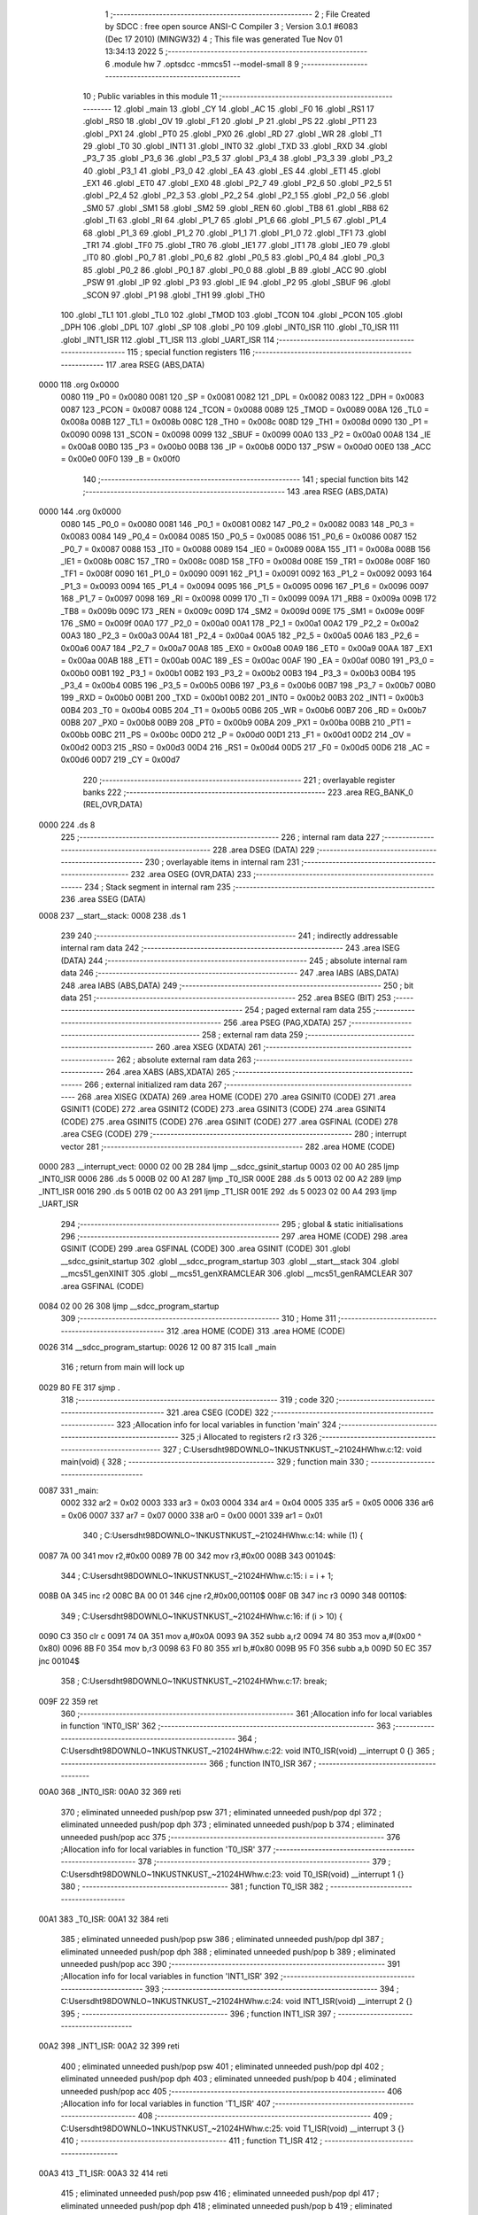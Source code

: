                               1 ;--------------------------------------------------------
                              2 ; File Created by SDCC : free open source ANSI-C Compiler
                              3 ; Version 3.0.1 #6083 (Dec 17 2010) (MINGW32)
                              4 ; This file was generated Tue Nov 01 13:34:13 2022
                              5 ;--------------------------------------------------------
                              6 	.module hw
                              7 	.optsdcc -mmcs51 --model-small
                              8 	
                              9 ;--------------------------------------------------------
                             10 ; Public variables in this module
                             11 ;--------------------------------------------------------
                             12 	.globl _main
                             13 	.globl _CY
                             14 	.globl _AC
                             15 	.globl _F0
                             16 	.globl _RS1
                             17 	.globl _RS0
                             18 	.globl _OV
                             19 	.globl _F1
                             20 	.globl _P
                             21 	.globl _PS
                             22 	.globl _PT1
                             23 	.globl _PX1
                             24 	.globl _PT0
                             25 	.globl _PX0
                             26 	.globl _RD
                             27 	.globl _WR
                             28 	.globl _T1
                             29 	.globl _T0
                             30 	.globl _INT1
                             31 	.globl _INT0
                             32 	.globl _TXD
                             33 	.globl _RXD
                             34 	.globl _P3_7
                             35 	.globl _P3_6
                             36 	.globl _P3_5
                             37 	.globl _P3_4
                             38 	.globl _P3_3
                             39 	.globl _P3_2
                             40 	.globl _P3_1
                             41 	.globl _P3_0
                             42 	.globl _EA
                             43 	.globl _ES
                             44 	.globl _ET1
                             45 	.globl _EX1
                             46 	.globl _ET0
                             47 	.globl _EX0
                             48 	.globl _P2_7
                             49 	.globl _P2_6
                             50 	.globl _P2_5
                             51 	.globl _P2_4
                             52 	.globl _P2_3
                             53 	.globl _P2_2
                             54 	.globl _P2_1
                             55 	.globl _P2_0
                             56 	.globl _SM0
                             57 	.globl _SM1
                             58 	.globl _SM2
                             59 	.globl _REN
                             60 	.globl _TB8
                             61 	.globl _RB8
                             62 	.globl _TI
                             63 	.globl _RI
                             64 	.globl _P1_7
                             65 	.globl _P1_6
                             66 	.globl _P1_5
                             67 	.globl _P1_4
                             68 	.globl _P1_3
                             69 	.globl _P1_2
                             70 	.globl _P1_1
                             71 	.globl _P1_0
                             72 	.globl _TF1
                             73 	.globl _TR1
                             74 	.globl _TF0
                             75 	.globl _TR0
                             76 	.globl _IE1
                             77 	.globl _IT1
                             78 	.globl _IE0
                             79 	.globl _IT0
                             80 	.globl _P0_7
                             81 	.globl _P0_6
                             82 	.globl _P0_5
                             83 	.globl _P0_4
                             84 	.globl _P0_3
                             85 	.globl _P0_2
                             86 	.globl _P0_1
                             87 	.globl _P0_0
                             88 	.globl _B
                             89 	.globl _ACC
                             90 	.globl _PSW
                             91 	.globl _IP
                             92 	.globl _P3
                             93 	.globl _IE
                             94 	.globl _P2
                             95 	.globl _SBUF
                             96 	.globl _SCON
                             97 	.globl _P1
                             98 	.globl _TH1
                             99 	.globl _TH0
                            100 	.globl _TL1
                            101 	.globl _TL0
                            102 	.globl _TMOD
                            103 	.globl _TCON
                            104 	.globl _PCON
                            105 	.globl _DPH
                            106 	.globl _DPL
                            107 	.globl _SP
                            108 	.globl _P0
                            109 	.globl _INT0_ISR
                            110 	.globl _T0_ISR
                            111 	.globl _INT1_ISR
                            112 	.globl _T1_ISR
                            113 	.globl _UART_ISR
                            114 ;--------------------------------------------------------
                            115 ; special function registers
                            116 ;--------------------------------------------------------
                            117 	.area RSEG    (ABS,DATA)
   0000                     118 	.org 0x0000
                    0080    119 _P0	=	0x0080
                    0081    120 _SP	=	0x0081
                    0082    121 _DPL	=	0x0082
                    0083    122 _DPH	=	0x0083
                    0087    123 _PCON	=	0x0087
                    0088    124 _TCON	=	0x0088
                    0089    125 _TMOD	=	0x0089
                    008A    126 _TL0	=	0x008a
                    008B    127 _TL1	=	0x008b
                    008C    128 _TH0	=	0x008c
                    008D    129 _TH1	=	0x008d
                    0090    130 _P1	=	0x0090
                    0098    131 _SCON	=	0x0098
                    0099    132 _SBUF	=	0x0099
                    00A0    133 _P2	=	0x00a0
                    00A8    134 _IE	=	0x00a8
                    00B0    135 _P3	=	0x00b0
                    00B8    136 _IP	=	0x00b8
                    00D0    137 _PSW	=	0x00d0
                    00E0    138 _ACC	=	0x00e0
                    00F0    139 _B	=	0x00f0
                            140 ;--------------------------------------------------------
                            141 ; special function bits
                            142 ;--------------------------------------------------------
                            143 	.area RSEG    (ABS,DATA)
   0000                     144 	.org 0x0000
                    0080    145 _P0_0	=	0x0080
                    0081    146 _P0_1	=	0x0081
                    0082    147 _P0_2	=	0x0082
                    0083    148 _P0_3	=	0x0083
                    0084    149 _P0_4	=	0x0084
                    0085    150 _P0_5	=	0x0085
                    0086    151 _P0_6	=	0x0086
                    0087    152 _P0_7	=	0x0087
                    0088    153 _IT0	=	0x0088
                    0089    154 _IE0	=	0x0089
                    008A    155 _IT1	=	0x008a
                    008B    156 _IE1	=	0x008b
                    008C    157 _TR0	=	0x008c
                    008D    158 _TF0	=	0x008d
                    008E    159 _TR1	=	0x008e
                    008F    160 _TF1	=	0x008f
                    0090    161 _P1_0	=	0x0090
                    0091    162 _P1_1	=	0x0091
                    0092    163 _P1_2	=	0x0092
                    0093    164 _P1_3	=	0x0093
                    0094    165 _P1_4	=	0x0094
                    0095    166 _P1_5	=	0x0095
                    0096    167 _P1_6	=	0x0096
                    0097    168 _P1_7	=	0x0097
                    0098    169 _RI	=	0x0098
                    0099    170 _TI	=	0x0099
                    009A    171 _RB8	=	0x009a
                    009B    172 _TB8	=	0x009b
                    009C    173 _REN	=	0x009c
                    009D    174 _SM2	=	0x009d
                    009E    175 _SM1	=	0x009e
                    009F    176 _SM0	=	0x009f
                    00A0    177 _P2_0	=	0x00a0
                    00A1    178 _P2_1	=	0x00a1
                    00A2    179 _P2_2	=	0x00a2
                    00A3    180 _P2_3	=	0x00a3
                    00A4    181 _P2_4	=	0x00a4
                    00A5    182 _P2_5	=	0x00a5
                    00A6    183 _P2_6	=	0x00a6
                    00A7    184 _P2_7	=	0x00a7
                    00A8    185 _EX0	=	0x00a8
                    00A9    186 _ET0	=	0x00a9
                    00AA    187 _EX1	=	0x00aa
                    00AB    188 _ET1	=	0x00ab
                    00AC    189 _ES	=	0x00ac
                    00AF    190 _EA	=	0x00af
                    00B0    191 _P3_0	=	0x00b0
                    00B1    192 _P3_1	=	0x00b1
                    00B2    193 _P3_2	=	0x00b2
                    00B3    194 _P3_3	=	0x00b3
                    00B4    195 _P3_4	=	0x00b4
                    00B5    196 _P3_5	=	0x00b5
                    00B6    197 _P3_6	=	0x00b6
                    00B7    198 _P3_7	=	0x00b7
                    00B0    199 _RXD	=	0x00b0
                    00B1    200 _TXD	=	0x00b1
                    00B2    201 _INT0	=	0x00b2
                    00B3    202 _INT1	=	0x00b3
                    00B4    203 _T0	=	0x00b4
                    00B5    204 _T1	=	0x00b5
                    00B6    205 _WR	=	0x00b6
                    00B7    206 _RD	=	0x00b7
                    00B8    207 _PX0	=	0x00b8
                    00B9    208 _PT0	=	0x00b9
                    00BA    209 _PX1	=	0x00ba
                    00BB    210 _PT1	=	0x00bb
                    00BC    211 _PS	=	0x00bc
                    00D0    212 _P	=	0x00d0
                    00D1    213 _F1	=	0x00d1
                    00D2    214 _OV	=	0x00d2
                    00D3    215 _RS0	=	0x00d3
                    00D4    216 _RS1	=	0x00d4
                    00D5    217 _F0	=	0x00d5
                    00D6    218 _AC	=	0x00d6
                    00D7    219 _CY	=	0x00d7
                            220 ;--------------------------------------------------------
                            221 ; overlayable register banks
                            222 ;--------------------------------------------------------
                            223 	.area REG_BANK_0	(REL,OVR,DATA)
   0000                     224 	.ds 8
                            225 ;--------------------------------------------------------
                            226 ; internal ram data
                            227 ;--------------------------------------------------------
                            228 	.area DSEG    (DATA)
                            229 ;--------------------------------------------------------
                            230 ; overlayable items in internal ram 
                            231 ;--------------------------------------------------------
                            232 	.area OSEG    (OVR,DATA)
                            233 ;--------------------------------------------------------
                            234 ; Stack segment in internal ram 
                            235 ;--------------------------------------------------------
                            236 	.area	SSEG	(DATA)
   0008                     237 __start__stack:
   0008                     238 	.ds	1
                            239 
                            240 ;--------------------------------------------------------
                            241 ; indirectly addressable internal ram data
                            242 ;--------------------------------------------------------
                            243 	.area ISEG    (DATA)
                            244 ;--------------------------------------------------------
                            245 ; absolute internal ram data
                            246 ;--------------------------------------------------------
                            247 	.area IABS    (ABS,DATA)
                            248 	.area IABS    (ABS,DATA)
                            249 ;--------------------------------------------------------
                            250 ; bit data
                            251 ;--------------------------------------------------------
                            252 	.area BSEG    (BIT)
                            253 ;--------------------------------------------------------
                            254 ; paged external ram data
                            255 ;--------------------------------------------------------
                            256 	.area PSEG    (PAG,XDATA)
                            257 ;--------------------------------------------------------
                            258 ; external ram data
                            259 ;--------------------------------------------------------
                            260 	.area XSEG    (XDATA)
                            261 ;--------------------------------------------------------
                            262 ; absolute external ram data
                            263 ;--------------------------------------------------------
                            264 	.area XABS    (ABS,XDATA)
                            265 ;--------------------------------------------------------
                            266 ; external initialized ram data
                            267 ;--------------------------------------------------------
                            268 	.area XISEG   (XDATA)
                            269 	.area HOME    (CODE)
                            270 	.area GSINIT0 (CODE)
                            271 	.area GSINIT1 (CODE)
                            272 	.area GSINIT2 (CODE)
                            273 	.area GSINIT3 (CODE)
                            274 	.area GSINIT4 (CODE)
                            275 	.area GSINIT5 (CODE)
                            276 	.area GSINIT  (CODE)
                            277 	.area GSFINAL (CODE)
                            278 	.area CSEG    (CODE)
                            279 ;--------------------------------------------------------
                            280 ; interrupt vector 
                            281 ;--------------------------------------------------------
                            282 	.area HOME    (CODE)
   0000                     283 __interrupt_vect:
   0000 02 00 2B            284 	ljmp	__sdcc_gsinit_startup
   0003 02 00 A0            285 	ljmp	_INT0_ISR
   0006                     286 	.ds	5
   000B 02 00 A1            287 	ljmp	_T0_ISR
   000E                     288 	.ds	5
   0013 02 00 A2            289 	ljmp	_INT1_ISR
   0016                     290 	.ds	5
   001B 02 00 A3            291 	ljmp	_T1_ISR
   001E                     292 	.ds	5
   0023 02 00 A4            293 	ljmp	_UART_ISR
                            294 ;--------------------------------------------------------
                            295 ; global & static initialisations
                            296 ;--------------------------------------------------------
                            297 	.area HOME    (CODE)
                            298 	.area GSINIT  (CODE)
                            299 	.area GSFINAL (CODE)
                            300 	.area GSINIT  (CODE)
                            301 	.globl __sdcc_gsinit_startup
                            302 	.globl __sdcc_program_startup
                            303 	.globl __start__stack
                            304 	.globl __mcs51_genXINIT
                            305 	.globl __mcs51_genXRAMCLEAR
                            306 	.globl __mcs51_genRAMCLEAR
                            307 	.area GSFINAL (CODE)
   0084 02 00 26            308 	ljmp	__sdcc_program_startup
                            309 ;--------------------------------------------------------
                            310 ; Home
                            311 ;--------------------------------------------------------
                            312 	.area HOME    (CODE)
                            313 	.area HOME    (CODE)
   0026                     314 __sdcc_program_startup:
   0026 12 00 87            315 	lcall	_main
                            316 ;	return from main will lock up
   0029 80 FE               317 	sjmp .
                            318 ;--------------------------------------------------------
                            319 ; code
                            320 ;--------------------------------------------------------
                            321 	.area CSEG    (CODE)
                            322 ;------------------------------------------------------------
                            323 ;Allocation info for local variables in function 'main'
                            324 ;------------------------------------------------------------
                            325 ;i                         Allocated to registers r2 r3 
                            326 ;------------------------------------------------------------
                            327 ;	C:\Users\dht98\DOWNLO~1\NKUST\NKUST_~2\1024\HW\hw.c:12: void main(void) {
                            328 ;	-----------------------------------------
                            329 ;	 function main
                            330 ;	-----------------------------------------
   0087                     331 _main:
                    0002    332 	ar2 = 0x02
                    0003    333 	ar3 = 0x03
                    0004    334 	ar4 = 0x04
                    0005    335 	ar5 = 0x05
                    0006    336 	ar6 = 0x06
                    0007    337 	ar7 = 0x07
                    0000    338 	ar0 = 0x00
                    0001    339 	ar1 = 0x01
                            340 ;	C:\Users\dht98\DOWNLO~1\NKUST\NKUST_~2\1024\HW\hw.c:14: while (1) {
   0087 7A 00               341 	mov	r2,#0x00
   0089 7B 00               342 	mov	r3,#0x00
   008B                     343 00104$:
                            344 ;	C:\Users\dht98\DOWNLO~1\NKUST\NKUST_~2\1024\HW\hw.c:15: i = i + 1;
   008B 0A                  345 	inc	r2
   008C BA 00 01            346 	cjne	r2,#0x00,00110$
   008F 0B                  347 	inc	r3
   0090                     348 00110$:
                            349 ;	C:\Users\dht98\DOWNLO~1\NKUST\NKUST_~2\1024\HW\hw.c:16: if (i > 10) {
   0090 C3                  350 	clr	c
   0091 74 0A               351 	mov	a,#0x0A
   0093 9A                  352 	subb	a,r2
   0094 74 80               353 	mov	a,#(0x00 ^ 0x80)
   0096 8B F0               354 	mov	b,r3
   0098 63 F0 80            355 	xrl	b,#0x80
   009B 95 F0               356 	subb	a,b
   009D 50 EC               357 	jnc	00104$
                            358 ;	C:\Users\dht98\DOWNLO~1\NKUST\NKUST_~2\1024\HW\hw.c:17: break;
   009F 22                  359 	ret
                            360 ;------------------------------------------------------------
                            361 ;Allocation info for local variables in function 'INT0_ISR'
                            362 ;------------------------------------------------------------
                            363 ;------------------------------------------------------------
                            364 ;	C:\Users\dht98\DOWNLO~1\NKUST\NKUST_~2\1024\HW\hw.c:22: void INT0_ISR(void) __interrupt 0 {}
                            365 ;	-----------------------------------------
                            366 ;	 function INT0_ISR
                            367 ;	-----------------------------------------
   00A0                     368 _INT0_ISR:
   00A0 32                  369 	reti
                            370 ;	eliminated unneeded push/pop psw
                            371 ;	eliminated unneeded push/pop dpl
                            372 ;	eliminated unneeded push/pop dph
                            373 ;	eliminated unneeded push/pop b
                            374 ;	eliminated unneeded push/pop acc
                            375 ;------------------------------------------------------------
                            376 ;Allocation info for local variables in function 'T0_ISR'
                            377 ;------------------------------------------------------------
                            378 ;------------------------------------------------------------
                            379 ;	C:\Users\dht98\DOWNLO~1\NKUST\NKUST_~2\1024\HW\hw.c:23: void T0_ISR(void) __interrupt 1 {}
                            380 ;	-----------------------------------------
                            381 ;	 function T0_ISR
                            382 ;	-----------------------------------------
   00A1                     383 _T0_ISR:
   00A1 32                  384 	reti
                            385 ;	eliminated unneeded push/pop psw
                            386 ;	eliminated unneeded push/pop dpl
                            387 ;	eliminated unneeded push/pop dph
                            388 ;	eliminated unneeded push/pop b
                            389 ;	eliminated unneeded push/pop acc
                            390 ;------------------------------------------------------------
                            391 ;Allocation info for local variables in function 'INT1_ISR'
                            392 ;------------------------------------------------------------
                            393 ;------------------------------------------------------------
                            394 ;	C:\Users\dht98\DOWNLO~1\NKUST\NKUST_~2\1024\HW\hw.c:24: void INT1_ISR(void) __interrupt 2 {}
                            395 ;	-----------------------------------------
                            396 ;	 function INT1_ISR
                            397 ;	-----------------------------------------
   00A2                     398 _INT1_ISR:
   00A2 32                  399 	reti
                            400 ;	eliminated unneeded push/pop psw
                            401 ;	eliminated unneeded push/pop dpl
                            402 ;	eliminated unneeded push/pop dph
                            403 ;	eliminated unneeded push/pop b
                            404 ;	eliminated unneeded push/pop acc
                            405 ;------------------------------------------------------------
                            406 ;Allocation info for local variables in function 'T1_ISR'
                            407 ;------------------------------------------------------------
                            408 ;------------------------------------------------------------
                            409 ;	C:\Users\dht98\DOWNLO~1\NKUST\NKUST_~2\1024\HW\hw.c:25: void T1_ISR(void) __interrupt 3 {}
                            410 ;	-----------------------------------------
                            411 ;	 function T1_ISR
                            412 ;	-----------------------------------------
   00A3                     413 _T1_ISR:
   00A3 32                  414 	reti
                            415 ;	eliminated unneeded push/pop psw
                            416 ;	eliminated unneeded push/pop dpl
                            417 ;	eliminated unneeded push/pop dph
                            418 ;	eliminated unneeded push/pop b
                            419 ;	eliminated unneeded push/pop acc
                            420 ;------------------------------------------------------------
                            421 ;Allocation info for local variables in function 'UART_ISR'
                            422 ;------------------------------------------------------------
                            423 ;------------------------------------------------------------
                            424 ;	C:\Users\dht98\DOWNLO~1\NKUST\NKUST_~2\1024\HW\hw.c:26: void UART_ISR(void) __interrupt 4 {}
                            425 ;	-----------------------------------------
                            426 ;	 function UART_ISR
                            427 ;	-----------------------------------------
   00A4                     428 _UART_ISR:
   00A4 32                  429 	reti
                            430 ;	eliminated unneeded push/pop psw
                            431 ;	eliminated unneeded push/pop dpl
                            432 ;	eliminated unneeded push/pop dph
                            433 ;	eliminated unneeded push/pop b
                            434 ;	eliminated unneeded push/pop acc
                            435 	.area CSEG    (CODE)
                            436 	.area CONST   (CODE)
                            437 	.area XINIT   (CODE)
                            438 	.area CABS    (ABS,CODE)
